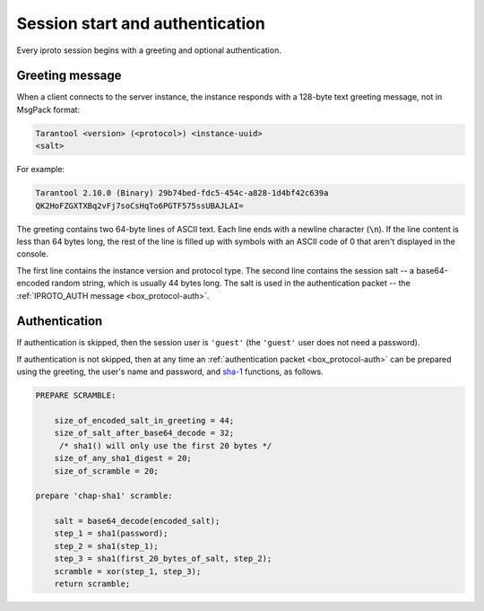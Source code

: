 ..  _box_protocol-authentication:

Session start and authentication
================================

Every iproto session begins with a greeting and optional authentication.

Greeting message
----------------

When a client connects to the server instance, the instance responds with
a 128-byte text greeting message, not in MsgPack format:

..  code-block:: none

    Tarantool <version> (<protocol>) <instance-uuid>
    <salt>

For example:

..  code-block:: none

    Tarantool 2.10.0 (Binary) 29b74bed-fdc5-454c-a828-1d4bf42c639a
    QK2HoFZGXTXBq2vFj7soCsHqTo6PGTF575ssUBAJLAI=

The greeting contains two 64-byte lines of ASCII text.
Each line ends with a newline character (:code:`\n`). If the line content is less than 64 bytes long,
the rest of the line is filled up with symbols with an ASCII code of 0 that aren't displayed in the console.

The first line contains
the instance version and protocol type. The second line contains the session salt --
a base64-encoded random string, which is usually 44 bytes long.
The salt is used in the authentication packet -- the :ref:`IPROTO_AUTH message <box_protocol-auth>`.

..  _box_protocol-authentication_sequence:

Authentication
--------------

If authentication is skipped, then the session user is ``'guest'``
(the ``'guest'`` user does not need a password).

If authentication is not skipped, then at any time an :ref:`authentication packet <box_protocol-auth>`
can be prepared using the greeting, the user's name and password,
and `sha-1 <https://en.wikipedia.org/wiki/SHA-1>`_ functions, as follows.

..  code-block:: none

    PREPARE SCRAMBLE:

        size_of_encoded_salt_in_greeting = 44;
        size_of_salt_after_base64_decode = 32;
         /* sha1() will only use the first 20 bytes */
        size_of_any_sha1_digest = 20;
        size_of_scramble = 20;

    prepare 'chap-sha1' scramble:

        salt = base64_decode(encoded_salt);
        step_1 = sha1(password);
        step_2 = sha1(step_1);
        step_3 = sha1(first_20_bytes_of_salt, step_2);
        scramble = xor(step_1, step_3);
        return scramble;
